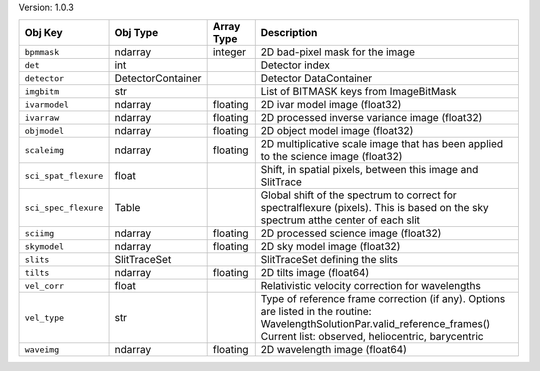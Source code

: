 

Version: 1.0.3

====================  =================  ==========  ================================================================================================================================================================================
Obj Key               Obj Type           Array Type  Description                                                                                                                                                                     
====================  =================  ==========  ================================================================================================================================================================================
``bpmmask``           ndarray            integer     2D bad-pixel mask for the image                                                                                                                                                 
``det``               int                            Detector index                                                                                                                                                                  
``detector``          DetectorContainer              Detector DataContainer                                                                                                                                                          
``imgbitm``           str                            List of BITMASK keys from ImageBitMask                                                                                                                                          
``ivarmodel``         ndarray            floating    2D ivar model image (float32)                                                                                                                                                   
``ivarraw``           ndarray            floating    2D processed inverse variance image (float32)                                                                                                                                   
``objmodel``          ndarray            floating    2D object model image (float32)                                                                                                                                                 
``scaleimg``          ndarray            floating    2D multiplicative scale image that has been applied to the science image (float32)                                                                                              
``sci_spat_flexure``  float                          Shift, in spatial pixels, between this image and SlitTrace                                                                                                                      
``sci_spec_flexure``  Table                          Global shift of the spectrum to correct for spectralflexure (pixels). This is based on the sky spectrum atthe center of each slit                                               
``sciimg``            ndarray            floating    2D processed science image (float32)                                                                                                                                            
``skymodel``          ndarray            floating    2D sky model image (float32)                                                                                                                                                    
``slits``             SlitTraceSet                   SlitTraceSet defining the slits                                                                                                                                                 
``tilts``             ndarray            floating    2D tilts image (float64)                                                                                                                                                        
``vel_corr``          float                          Relativistic velocity correction for wavelengths                                                                                                                                
``vel_type``          str                            Type of reference frame correction (if any). Options are listed in the routine: WavelengthSolutionPar.valid_reference_frames() Current list: observed, heliocentric, barycentric
``waveimg``           ndarray            floating    2D wavelength image (float64)                                                                                                                                                   
====================  =================  ==========  ================================================================================================================================================================================

